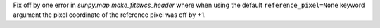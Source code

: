 Fix off by one error in `sunpy.map.make_fitswcs_header` where when using the
default ``reference_pixel=None`` keyword argument the pixel coordinate of the
reference pixel was off by +1.
